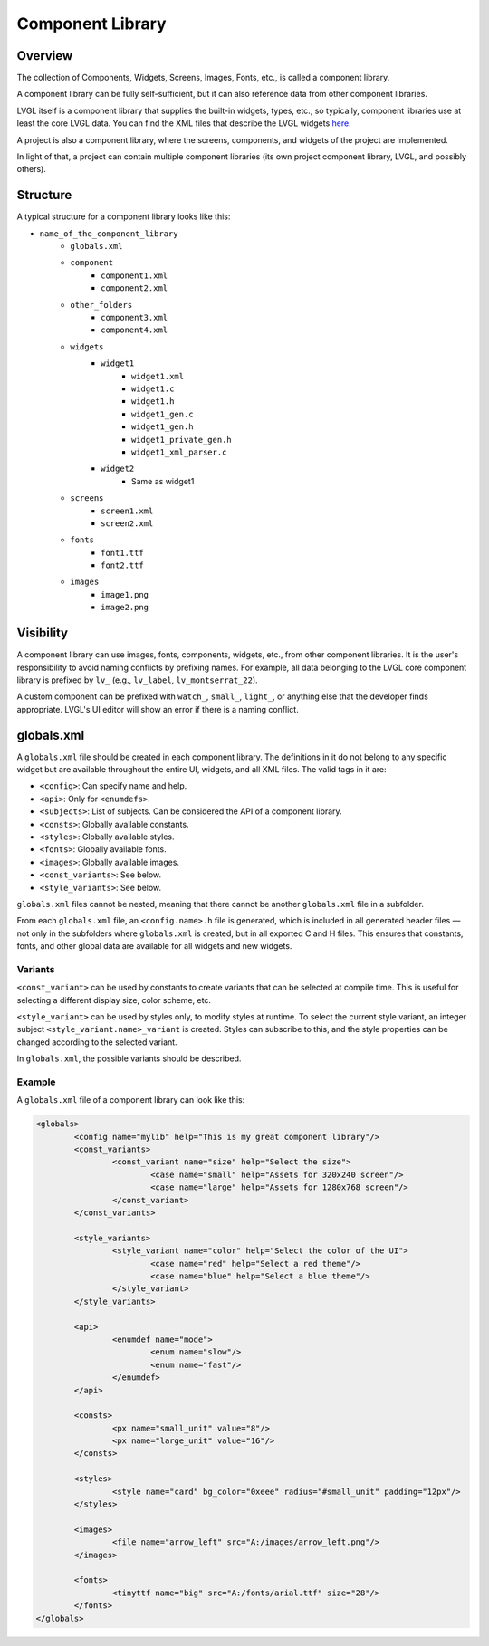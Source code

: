 .. _xml_component_library:

=================
Component Library
=================

Overview
********

The collection of Components, Widgets, Screens, Images, Fonts, etc., is called a component library.

A component library can be fully self-sufficient, but it can also reference data from other component libraries.

LVGL itself is a component library that supplies the built-in widgets, types, etc., so typically, component libraries use
at least the core LVGL data. You can find the XML files that describe the LVGL widgets `here <https://github.com/lvgl/lvgl/tree/master/xmls>`_.

A project is also a component library, where the screens, components, and widgets of the project are implemented.

In light of that, a project can contain multiple component libraries (its own project component library, LVGL, and possibly others).

Structure
*********

A typical structure for a component library looks like this:

- ``name_of_the_component_library``
   - ``globals.xml``
   - ``component``
      	- ``component1.xml``
      	- ``component2.xml``
   - ``other_folders``
      	- ``component3.xml``
      	- ``component4.xml``
   - ``widgets``
   		- ``widget1``
	   		- ``widget1.xml``
	   		- ``widget1.c``
	   		- ``widget1.h``
	   		- ``widget1_gen.c``
	   		- ``widget1_gen.h``
	   		- ``widget1_private_gen.h``
	   		- ``widget1_xml_parser.c``
   		- ``widget2``
   			- Same as widget1
   - ``screens``
   		- ``screen1.xml``
   		- ``screen2.xml``
   - ``fonts``
   		- ``font1.ttf``
   		- ``font2.ttf``
   - ``images``
		- ``image1.png``
		- ``image2.png``

Visibility
**********

A component library can use images, fonts, components, widgets, etc., from other component libraries.
It is the user's responsibility to avoid naming conflicts by prefixing names. For example, all
data belonging to the LVGL core component library is prefixed by ``lv_`` (e.g., ``lv_label``, ``lv_montserrat_22``).

A custom component can be prefixed with ``watch_``, ``small_``, ``light_``, or anything else that the developer finds appropriate.
LVGL's UI editor will show an error if there is a naming conflict.

globals.xml
***********

A ``globals.xml`` file should be created in each component library.
The definitions in it do not belong to any specific widget but are available throughout the entire UI, widgets, and all XML files.
The valid tags in it are:

- ``<config>``: Can specify name and help.
- ``<api>``: Only for ``<enumdefs>``.
- ``<subjects>``: List of subjects. Can be considered the API of a component library.
- ``<consts>``: Globally available constants.
- ``<styles>``: Globally available styles.
- ``<fonts>``: Globally available fonts.
- ``<images>``: Globally available images.
- ``<const_variants>``: See below.
- ``<style_variants>``: See below.

``globals.xml`` files cannot be nested, meaning that there cannot be another ``globals.xml`` file in a subfolder.

From each ``globals.xml`` file, an ``<config.name>.h`` file is generated,
which is included in all generated header files — not only in the subfolders where ``globals.xml`` is created, but in all exported C and H files.
This ensures that constants, fonts, and other global data are available for all widgets and new widgets.

Variants
--------

``<const_variant>`` can be used by constants to create variants that can be selected at compile time.
This is useful for selecting a different display size, color scheme, etc.

``<style_variant>`` can be used by styles only, to modify styles at runtime.
To select the current style variant, an integer subject ``<style_variant.name>_variant`` is created.
Styles can subscribe to this, and the style properties can be changed according to the
selected variant.

In ``globals.xml``, the possible variants should be described.

Example
-------

A ``globals.xml`` file of a component library can look like this:

.. code-block:: xml

	<globals>
		<config name="mylib" help="This is my great component library"/>
		<const_variants>
			<const_variant name="size" help="Select the size">
				<case name="small" help="Assets for 320x240 screen"/>
				<case name="large" help="Assets for 1280x768 screen"/>
			</const_variant>
		</const_variants>

		<style_variants>
			<style_variant name="color" help="Select the color of the UI">
				<case name="red" help="Select a red theme"/>
				<case name="blue" help="Select a blue theme"/>
			</style_variant>
		</style_variants>

		<api>
			<enumdef name="mode">
				<enum name="slow"/>
				<enum name="fast"/>
			</enumdef>
		</api>

		<consts>
			<px name="small_unit" value="8"/>
			<px name="large_unit" value="16"/>
		</consts>

		<styles>
			<style name="card" bg_color="0xeee" radius="#small_unit" padding="12px"/>
		</styles>

		<images>
			<file name="arrow_left" src="A:/images/arrow_left.png"/>
		</images>

		<fonts>
			<tinyttf name="big" src="A:/fonts/arial.ttf" size="28"/>
		</fonts>
	</globals>
